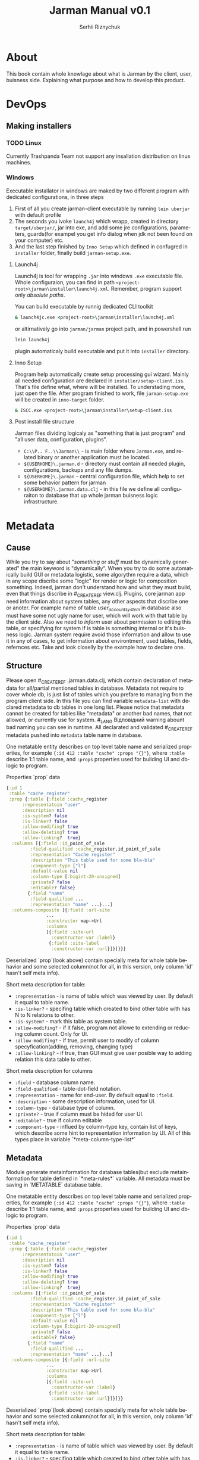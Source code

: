 # Created 2021-08-31 Tue 19:08
#+OPTIONS: toc:3 author:t date:nil
#+TITLE: Jarman Manual v0.1
#+AUTHOR: Serhii Riznychuk
#+latex_class: article
#+latex_class_options: [a4paper,9pt]

#+latex_header: \usepackage{xcolor}
#+latex_header: \usepackage{color}
#+latex_header: \usepackage{listings}
#+language: en
#+property: cache yes

* About

This book contain whole knowlage about what is Jarman by the client, user, buisness side. Explaining what purpose and how to develop this product. 

* DevOps
** Making installers
*** TODO Linux
Currently Trashpanda Team not support any insallation distribution on linux machines. 

*** Windows
Executable installator in windows are maked by two different program with dedicated configurations, in three steps
1. First of all you create jarman-client executable by running =lein uberjar= with default profile
2. The seconds you ivoke =launch4j= which wrapp, created in directory =target/uberjar/=, jar into exe, and add some jre configurations, parameters, guards(for exampel you get info dialog when jdk not been found on your computer) etc.
3. And the last step finished by =Inno Setup= which defined in confugred in =installer= folder, finally build =jarman-setup.exe=.

**** Launch4j
Launch4j is tool for wrapping =.jar= into windows =.exe= executable file. 
Whole configuraion, you can find in path =<project-root>\jarman\installer\launch4j.xml=. 
Remember, program support only /absolute paths/.

You can build executable by runnig dedicated CLI toolkit
#+begin_src bat
  & launch4jc.exe <project-root>\jarman\installer\launch4j.xml
#+end_src

or altirnatively go into =jarman/jarman= project path, and in powershell run
#+begin_src sh
  lein launch4j
#+end_src
plugin automaticaly build executable and put it into =installer= directory. 

**** Inno Setup
Program help automatically create setup processing gui wizard. Mainly all needed configuration are declared in =installer/setup-client.iss=. That's file define what, where will be installed. To understading more, just open the file. 
After program finished to work, file =jarman-setup.exe= will be created in =inno-target= folder.
#+begin_src bat
  & ISCC.exe <project-root>\jarman\installer\setup-client.iss
#+end_src

**** Post install file structure

Jarman files dividing logicaly as "something that is just program" and "all user data, configuration, plugins". 

- =C:\\P.. F..\\Jarman\\= - is main folder where =Jarman.exe=, and related binary or another application must be located.
- =${USERHOME}\.jarman.d= - directory must contain all needed plugin, configurations, backups and any file dumps.
- =${USERHOME}\.jarman= - central configuration file, which help to set some behavior pattern for jarman
- =${USERHOME}\.jarman.data.clj= - in this file we define all configuraiton to database that up whole jarman buisness logic infrastructure.

* Metadata
** Cause
While you try to say about "/something/ or /stuff/ must be dynamically generated" the main keyword is "dynamically". When you try to do some automatically build GUI or metadata logistic, some algorythm require a data, which in any scope discribe some "logic" for render or logic for composition something.
Indeed, jarman don't understand how and what they must build, even that things discribe in #_CREATE_REF view.clj. Plugins, core jarman app need information about system tables, any other aspects that discribe one or anoter. For example name of table /user_account_system/ in database also must have some not ugly name for user, which will work with that table by the client side. Also we need to /inform/ user about permission to editing this table, or specifying for system if is table is something internal or it's buisness logic.
Jarman system require avoid those information and allow to use it in any of cases, to get information about environtment, used tables, fields, refernces etc. 
Take and look closelly by the example how to declare one. 

** Structure

Please open #_CREATE_REF .jarman.data.clj, which contain declaration of metadata for all/partial mentioned tables in database. Metadata not require to cover whole db, is just list of tables which you prefare to managing from the program client side. In this file you can find variable ~metadata-list~ with declared metadata to db tables in one long list.
Please notice that metadata cannot be created for tables like "metadata" or another bad names, that not allowed, or currently use for system. #_LANG Відповідний warning abount bad naming you can see in runtime. All declarated and validated #_CREATE_REF metadata pushed into ~metadata~ table name in database.

One metatable entity describes on top level table name and serialized properties, for example ={:id 412 :table "cache" :props "{}"}=, where =:table= describe 1:1 table name, and =:props= properties used for building UI and db-logic to program.

Properties `prop` data
#+begin_src clojure
  {:id 1
   :table "cache_register"
   :prop {:table {:field :cache_register
  		:representatoin "user"
  		:description nil
  		:is-system? false
  		:is-linker? false 
  		:allow-modifing? true
  		:allow-deleting? true
  		:allow-linking?  true}
  	:columns [{:field :id_point_of_sale
  		   :field-qualified :cache_register.id_point_of_sale
  		   :representation "Cache register"
  		   :description "This table used for some bla-bla"
  		   :component-type ["l"]
  		   :default-value nil
  		   :column-type [:bigint-20-unsigned]
  		   :private? false
  		   :editable? false}
  		  {:field "name"
  		   :field-qualified ...
  		   :representation "name" ...}...]
  	:columns-composite [{:field :url-site
  			     ...
  			     :constructor map->Url
  			     :columns
  			     [{:field :site-url
  			       :constructor-var :label}
  			      {:field :site-label
  			       :constructor-var :url}]}]}}}
#+end_src

Deserialized `prop`(look above) contain specially meta for whole table behavior and some selected column(not for all, in this version, only column 'id' hasn't self meta info).

Short meta description for table:
- =:representation= - is name of table which was viewed by user. By default it equal to table name.
- =:is-linker?= - specifing table which created to bind other table with has N to N relations to other.
- =:is-system?= - mark this table as system table.
- =:allow-modifing?= - if it false, program not allowe to extending or reducing column count. Only for UI.
- =:allow-modifing?= - if true, permit user to modify of column specyfication(adding, removing, changing type)
- =:allow-linking?= - if true, than GUI must give user posible way to adding relation this data table to other.

Short meta description for columns
- =:field= - database column name.
- =:field-qualified= - table-dot-field notation.
- =:representation= - name for end-user. By default equal to =:field=.
- =:description= - some description information, used for UI.
- =:column-type= - database type of column.
- =:private?= - true if column must be hided for user UI.
- =:editable?= - true if column editable
- =:component-type= - influed by column-type key, contain list of keys, which describe some hint to representation information by UI. All of this types place in variable `*meta-column-type-list*`

** Metadata

Module generate metainformation for database tables(but exclude metainformation for table defined in `*meta-rules*` variable. All metadata must be saving in `METATABLE` database table.

One metatable entity describes on top level table name and serialized properties, for example ={:id 412 :table "cache" :props "{}"}=, where =:table= describe 1:1 table name, and =:props= properties used for building UI and db-logic to program.

Properties `prop` data
#+begin_src clojure
  {:id 1
   :table "cache_register"
   :prop {:table {:field :cache_register
  		:representatoin "user"
  		:description nil
  		:is-system? false
  		:is-linker? false 
  		:allow-modifing? true
  		:allow-deleting? true
  		:allow-linking?  true}
  	:columns [{:field :id_point_of_sale
  		   :field-qualified :cache_register.id_point_of_sale
  		   :representation "Cache register"
  		   :description "This table used for some bla-bla"
  		   :component-type ["l"]
  		   :default-value nil
  		   :column-type [:bigint-20-unsigned]
  		   :private? false
  		   :editable? false}
  		  {:field "name"
  		   :field-qualified ...
  		   :representation "name" ...}...]
  	:columns-composite [{:field :url-site
  			     ...
  			     :constructor map->Url
  			     :columns
  			     [{:field :site-url
  			       :constructor-var :label}
  			      {:field :site-label
  			       :constructor-var :url}]}]}}
#+end_src

Deserialized `prop`(look above) contain specially meta for whole table behavior and some selected column(not for all, in this version, only column 'id' hasn't self meta info).

Short meta description for table:
- =:representation= - is name of table which was viewed by user. By default it equal to table name.
- =:is-linker?= - specifing table which created to bind other table with has N to N relations to other.
- =:is-system?= - mark this table as system table.
- =:allow-modifing?= - if it false, program not allowe to extending or reducing column count. Only for UI.
- =:allow-modifing?= - if true, permit user to modify of column specyfication(adding, removing, changing type)
- =:allow-linking?= - if true, than GUI must give user posible way to adding relation this data table to other.

Short meta description for columns
- =:field= - database column name.
- =:field-qualified= - table-dot-field notation.
- =:representation= - name for end-user. By default equal to =:field=.
- =:description= - some description information, used for UI.
- =:column-type= - database type of column.
- =:private?= - true if column must be hided for user UI.
- =:editable?= - true if column editable
- =:component-type= - influed by column-type key, contain list of keys, which describe some hint to representation information by UI. All of this types place in variable `*meta-column-type-list*`

** TODO FAQ

/I want change column-type (not component-type)?/
- Then user must delete column and create new to replace it

/I want change component-type for gui must be realized "type-converter" field rule, for example you can make string from data, but not in reverse direction./
- This library no detected column-type changes.

** TODO Composite fields concept

*** /Problem/
Mainly database tables has flatt column structure, except the NoSQL tables, where one column may represent whole datastrcutre. Jarman realize metadata mechanism which help resolve problem with undestanding types of each columns for internal frontend toolkit, but also allow grouping component in aggregation entityes. That mechanism called ~Composite columns~. That type of columns allow creating some "groups" of fields, which finally would pack in some Components.

How does it work? Take a look on simple(not technical) case(realized in =table.clj=):

1. When you invoking SQL (select! :table_name :user ... )
2. You get data vector like that
   #+begin_src clojure
     [{:user.login "user"
       :user.password "1234"
       :user.aaaa "1"
       :user.bbbb "2"
       :user.ccccc "1"}...]
   #+end_src
3. After, you use meta for building Editable View (right side of =table.clj). You get columns from metadata like belove
   #+begin_src clojure
     [{{:field :user.login :column-type }
       {:field :user.password :column-type ...}
       {:field :user.aaaa... }
       {:field :user.bbbb... } 
       {:field :user.cccc... }}]
   #+end_src
4. But now i little bit change structure of metadata, and add new type of columns is =Composite colums=, this will has some grouped columns
   #+begin_src clojure
     (defrecord SomeRecord [a b c])

     [{{:field :user.login }
       {:field :user.password }
       {:field :UNION
        :constructor SomeRecord
        :columns
        [{:field :user.aaaa... }
         {:field :user.bbbb... } 
         {:field :user.cccc... }]}}]
   #+end_src
   In this example we see, that all repeat char-name columns now in section =:UNION=. Those section just logically group 1+ columns in big columns category.
5. It's simple, just like you have =[1 1 2 2 3 3 3]= vector, and you want group it by logical value, and you get =[[1 1] [2 2] [3 3 3]]=. This field also contain Constructor, - and that certain kill-feature, which allow group(or better say wrapp) in some defrecord, and remapp one fealds to others. For example you can group data, to mapp all your need into some Aggregative component, which is much more better to wrapping, and passing istead of some map with fealds. For Example you have columsn ~{:ftp_login "1" :ftp_password "2"}~, but more comformtable way to managment is converting to some rerecord =(FTPRecord "1" "2")=.
   New metadata allow make grouping and ungrouping from flatt columsn to component and from componetns to columns.
   #+begin_src clojure
     Record field names
     :user.cccc --------+
     :user.bbbb -----+  |
     :user.aaaa --+  |  |  ;; take raw data and create componet from it
     	     |  |  |
     SomeRecord.  a  b  c  ; <= send those type to GUI componetn => GUI component
     	     |  |  |
     :user.cccc --+  |  |  ;; converting back to the raw params
     :user.aaaa -----+  |
     :user.bbbb --------+
     :user.login "user"     ;; also adding rest k-v 
     :user.password "1234"  ;; also adding rest k-v
   #+end_src
*** How to use it?

First of all you need some agregation component
#+begin_src clojure
  (defrecord Url [label url])
#+end_src
Now define metadata for user, where user have extra url field's.
#+begin_src clojure
  {:id nil, :table_name "user",
   :prop
   {:table (table :field :user :representation "User"),
    :columns
    [(field :field :login :field-qualified :user.login :component-type [:text])
     (field :field :password :field-qualified :user.password :component-type [:text])
     (field :field :first_name :field-qualified :user.first_name :component-type [:text])
     (field :field :last_name :field-qualified :user.last_name :component-type [:text])
     (field-link :field-qualified :user.id_permission :component-type [:link]
  	       :foreign-keys [{:id_permission :permission} {:delete :cascade, :update :cascade}] :key-table :permission)]
    :columns-composite
    [{:field :user-site-url
      :field-qualified :user.user-site-url
      :component-type [:url]
      :constructor map->Url
      :columns [{:field :profile-label,
  	       :field-qualified :user.profile-label,
  	       :constructor-var :label
  	       :component-type [:text],
  	       :default-value "Domain"}
  	      {:field :profile-url,
  	       :field-qualified :user.profile-url,
  	       :constructor-var :url
  	       :component-type [:text],
  	       :default-value "https://localhost/temporary"}]}]
#+end_src
Please take a look on =:columns-composite= key section. Those section discribe /Composite columns/.
#+begin_src clojure
  {:field :user-site-url
   :field-qualified :user.user-site-url
   :component-type [:url]
   :constructor map->Url
   :columns [{:field :profile-label,
  	    :field-qualified :user.profile-label,
  	    :constructor-var :label
  	    :component-type [:text],
  	    :default-value "Domain"}
  	   {:field :profile-url,
  	    :field-qualified :user.profile-url,
  	    :constructor-var :url
  	    :component-type [:text],
  	    :default-value "https://localhost/temporary"}]}
#+end_src
Composite columns has your own keyword syntax, as in simple fields, but also addtional keywords
- =:constructor= - in this key you specify constructor which create some Object instanse from mapped colums discribed in =:columns= section.
- =:columns= - is simple standart field, which have additional =:constructor-var= key.
For example /Url/ have two fields /url/ and /label/ and you must specify which columns are mapped into the specifyc column in /record/
field =:user.profile-label= put into =label= in defrecord =URL=
#+begin_src clojure
  		      (URL. label url) ----> {:user.user-site-url #URL{"Domain", "https://.."}}
  			      |    |
  :user.profile-label ----------+    |
  :user.profile-url -----------------+
#+end_src
Builded component are menaged by the key =field.quialified=, specified in declaration of composite column.

* Development
** Codebase

Jarman code base is single repository, with all libraries, toolkits. Any cli toolkits also any managment code partially embed into jarman, this information are important by the servicing side, when we have some cli tool which can fix some problem to some version of client app was installed.
Also that mean that new version jarman not would contain some legasy or any backward compatibility. If client app has 1.2.3 version, then toolkit you will fix some issues must have also 1.2.3 release version.

*** Git Flow

Code, documentation and any things which has relation to jarman or main environment, also an project files as a documentation must be on one git repository, without any division on submodules. 

Version explaining for central GUI client. 
#+begin_example
  1.2.3 
  ^ ^ ^-- patch
  | +---- minor release 
  +------ major release
#+end_example

Every major release pushed on *dedicated branch*, with name "release-<number>". Major release mean "new architecture" or "new logical" concept, which require some buisness environment restriction. 
Minor release mainly touch some additional feature, and good practise for this feature is making branch, but is not required, and relate do programmer comfort. 
Patch updates it's some fix for platform or any visual changes, that must be updated by user. 
You can create your branch per feature. Jarman haven't any ticketing system or etc. Every development changes pushed directly to the *master* branch.
All changes must be noted in file =changelog.org=

What important! You cannot increasing version jarman cli or jarman-box. All changes must be declared as changes for jarman central gui app, and pushed into the main /changelog.org/ file. Also not allowed making small patches only for cli applications. Argued this bahavior the same code base, which is not divided on libraries.  
